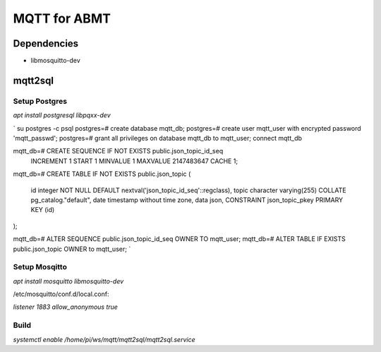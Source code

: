 =============
MQTT for ABMT
=============

Dependencies
============
- libmosquitto-dev



mqtt2sql
========
Setup Postgres
---------------

`apt install postgresql libpqxx-dev`

`
su postgres -c psql
postgres=# create database mqtt_db;
postgres=# create user mqtt_user with encrypted password 'mqtt_passwd';
postgres=# grant all privileges on database mqtt_db to mqtt_user;
\connect mqtt_db

mqtt_db=# CREATE SEQUENCE IF NOT EXISTS public.json_topic_id_seq
    INCREMENT 1
    START 1
    MINVALUE 1
    MAXVALUE 2147483647
    CACHE 1;

mqtt_db=# CREATE TABLE IF NOT EXISTS public.json_topic
(
    id integer NOT NULL DEFAULT nextval('json_topic_id_seq'::regclass),
    topic character varying(255) COLLATE pg_catalog."default",
    date timestamp without time zone,
    data json,
    CONSTRAINT json_topic_pkey PRIMARY KEY (id)
);

mqtt_db=# ALTER SEQUENCE public.json_topic_id_seq OWNER TO mqtt_user;
mqtt_db=# ALTER TABLE IF EXISTS public.json_topic OWNER to mqtt_user;
`

Setup Mosqitto
--------------
`apt install mosquitto libmosquitto-dev`

/etc/mosquitto/conf.d/local.conf:

`listener 1883
allow_anonymous true`

Build
-----

`systemctl enable /home/pi/ws/mqtt/mqtt2sql/mqtt2sql.service`
